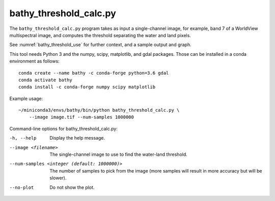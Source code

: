 .. _bathy_threshold_calc:

bathy_threshold_calc.py
-----------------------

The ``bathy_threshold_calc.py`` program takes as input a
single-channel image, for example, band 7 of a WorldView multispectral
image, and computes the threshold separating the water and land
pixels.

See :numref:`bathy_threshold_use` for further context, and a sample
output and graph.

This tool needs Python 3 and the numpy, scipy, matplotlib, and gdal
packages. Those can be installed in a conda environment as follows:

::

     conda create --name bathy -c conda-forge python=3.6 gdal
     conda activate bathy
     conda install -c conda-forge numpy scipy matplotlib

Example usage:

::

    ~/miniconda3/envs/bathy/bin/python bathy_threshold_calc.py \
        --image image.tif --num-samples 1000000

Command-line options for bathy_threshold_calc.py:

-h, --help
    Display the help message.

--image <filename>
    The single-channel image to use to find the water-land threshold.

--num-samples <integer (default: 1000000)>
    The number of samples to pick from the image (more samples will
    result in more accuracy but will be slower).

--no-plot
    Do not show the plot.

.. |times| unicode:: U+00D7 .. MULTIPLICATION SIGN
